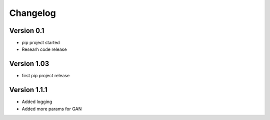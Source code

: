 =========
Changelog
=========

Version 0.1
===========

- pip project started
- Researh code release

Version 1.03
============

- first pip project release

Version 1.1.1
=============

- Added logging
- Added more params for GAN


